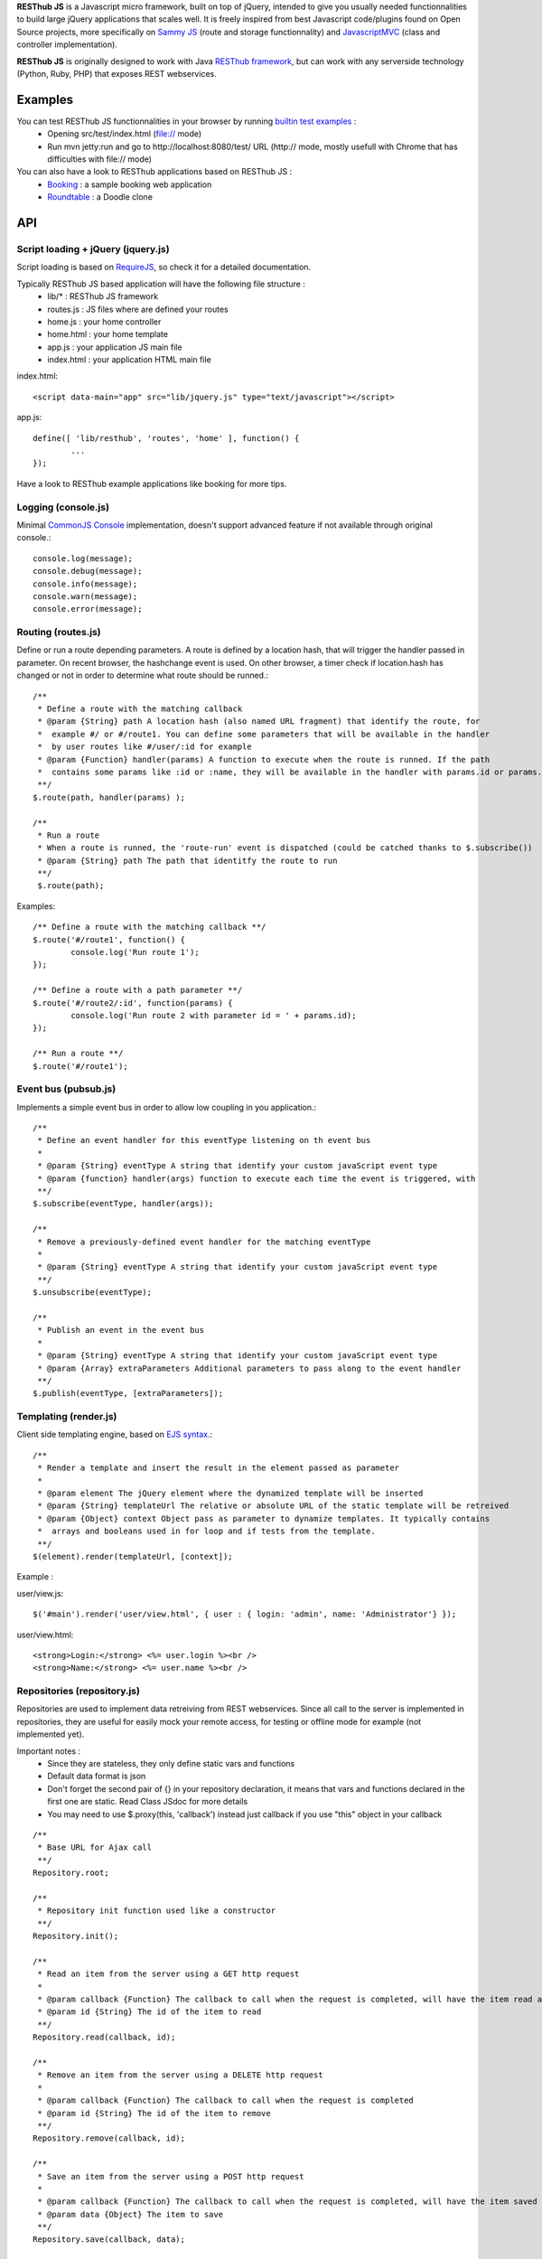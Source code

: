 **RESThub JS** is a Javascript micro framework, built on top of jQuery, intended to give you usually needed
functionnalities to build large jQuery applications that scales well. It is freely inspired from best
Javascript code/plugins found on Open Source projects, more specifically on `Sammy JS <http://code.quirkey.com/sammy/>`_ (route and storage functionnality)
and `JavascriptMVC <http://www.javascriptmvc.com/>`_ (class and controller implementation).

**RESThub JS** is originally designed to work with Java `RESThub framework <http://resthub.org/>`_, but can work
with any serverside technology (Python, Ruby, PHP) that exposes REST webservices.

Examples
========

You can test RESThub JS functionnalities in your browser by running `builtin test examples <https://bitbucket.org/ilabs/resthub-js/src/tip/src/test/>`_ :
 * Opening src/test/index.html (file:// mode)
 * Run mvn jetty:run and go to http://localhost:8080/test/ URL (http:// mode, mostly usefull with Chrome that has difficulties with file:// mode)

You can also have a look to RESThub applications based on RESThub JS :
 * `Booking <https://bitbucket.org/ilabs/resthub/src/tip/resthub-apps/booking/booking-js/src/main/webapp/>`_ : a sample booking web application
 * `Roundtable <https://bitbucket.org/ilabs/resthub/src/tip/resthub-apps/roundtable/src/main/webapp/>`_ : a Doodle clone

API
===
 
Script loading + jQuery (jquery.js) 
-----------------------------------
Script loading is based on `RequireJS <http://requirejs.org/>`_, so check it for a detailed documentation.

Typically RESThub JS based application will have the following file structure :
 * lib/* : RESThub JS framework
 * routes.js : JS files where are defined your routes
 * home.js : your home controller
 * home.html : your home template
 * app.js : your application JS main file
 * index.html : your application HTML main file

index.html::

	<script data-main="app" src="lib/jquery.js" type="text/javascript"></script>
	
app.js::

	define([ 'lib/resthub', 'routes', 'home' ], function() {
		...
	});
	
Have a look to RESThub example applications like booking for more tips.

Logging (console.js)
--------------------
Minimal `CommonJS Console <http://wiki.commonjs.org/wiki/Console>`_ implementation, doesn't support advanced feature if not available through original console.::

		console.log(message);
		console.debug(message);
		console.info(message);
		console.warn(message);
		console.error(message);
	
Routing (routes.js)
-------------------
Define or run a route depending parameters. A route is defined by a location hash, that will trigger the handler passed in parameter.
On recent browser, the hashchange event is used. On other browser, a timer check if location.hash has changed or not in order to determine what route should be runned.::

	/**
	 * Define a route with the matching callback
	 * @param {String} path A location hash (also named URL fragment) that identify the route, for
	 *  example #/ or #/route1. You can define some parameters that will be available in the handler
	 *  by user routes like #/user/:id for example
	 * @param {Function} handler(params) A function to execute when the route is runned. If the path
	 *  contains some params like :id or :name, they will be available in the handler with params.id or params.name
	 **/
	$.route(path, handler(params) );
	
	/**
	 * Run a route
	 * When a route is runned, the 'route-run' event is dispatched (could be catched thanks to $.subscribe())
	 * @param {String} path The path that identitfy the route to run
	 **/
	 $.route(path);
	
Examples::

	/** Define a route with the matching callback **/
	$.route('#/route1', function() {
		console.log('Run route 1');
	});
	
	/** Define a route with a path parameter **/
	$.route('#/route2/:id', function(params) {
		console.log('Run route 2 with parameter id = ' + params.id);
	});
	
	/** Run a route **/ 
	$.route('#/route1');

Event bus (pubsub.js)
---------------------
Implements a simple event bus in order to allow low coupling in you application.::

	  /**
	   * Define an event handler for this eventType listening on th event bus
	   *
	   * @param {String} eventType A string that identify your custom javaScript event type
	   * @param {function} handler(args) function to execute each time the event is triggered, with 
	   **/
	  $.subscribe(eventType, handler(args));
	  
	  /**
	   * Remove a previously-defined event handler for the matching eventType
	   * 
	   * @param {String} eventType A string that identify your custom javaScript event type
	   **/
	  $.unsubscribe(eventType);
	  
	  /**
	   * Publish an event in the event bus
	   * 
	   * @param {String} eventType A string that identify your custom javaScript event type
	   * @param {Array} extraParameters Additional parameters to pass along to the event handler
	   **/
	  $.publish(eventType, [extraParameters]);

Templating (render.js)
----------------------
Client side templating engine, based on `EJS syntax <http://embeddedjs.com/getting_started.html>`_.::

		/**
		 * Render a template and insert the result in the element passed as parameter
		 * 
		 * @param element The jQuery element where the dynamized template will be inserted
		 * @param {String} templateUrl The relative or absolute URL of the static template will be retreived
		 * @param {Object} context Object pass as parameter to dynamize templates. It typically contains
		 *  arrays and booleans used in for loop and if tests from the template.
		 **/
		$(element).render(templateUrl, [context]); 
		
Example :

user/view.js::
		
		$('#main').render('user/view.html', { user : { login: 'admin', name: 'Administrator'} });
		
user/view.html::

		<strong>Login:</strong> <%= user.login %><br />
		<strong>Name:</strong> <%= user.name %><br />

Repositories (repository.js)
----------------------------
Repositories are used to implement data retreiving from REST webservices. Since all call to the server
is implemented in repositories, they are useful for easily mock your remote access, for testing or 
offline mode for example (not implemented yet).

Important notes :
 * Since they are stateless, they only define static vars and functions
 * Default data format is json
 * Don't forget the second pair of {} in your repository declaration, it means that vars and functions declared in
   the first one are static. Read Class JSdoc for more details
 * You may need to use $.proxy(this, 'callback') instead just callback if you use "this" object in your callback

::

	/**
	 * Base URL for Ajax call
	 **/
	Repository.root;
	
	/**
	 * Repository init function used like a constructor
	 **/
	Repository.init();
	
	/**
	 * Read an item from the server using a GET http request
	 *
	 * @param callback {Function} The callback to call when the request is completed, will have the item read as parameter
	 * @param id {String} The id of the item to read
	 **/
	Repository.read(callback, id);
	
	/**
	 * Remove an item from the server using a DELETE http request
	 *
	 * @param callback {Function} The callback to call when the request is completed
	 * @param id {String} The id of the item to remove
	 **/
	Repository.remove(callback, id);
	
	/**
	 * Save an item from the server using a POST http request
	 *
	 * @param callback {Function} The callback to call when the request is completed, will have the item saved as parameter
	 * @param data {Object} The item to save
	 **/
	Repository.save(callback, data);
	
	/**
	 * Update an item on the server using a PUT http request
	 *
	 * @param callback {Function} The callback to call when the request is completed
	 * @param id {String} The id of the item to update
	 * @param data {Object} The item to update
	 **/
	Repository.update(callback, id, data);

Usage :
::

		Repository.extend("UserRepository", {
			root : 'api/user/',
			check : function(callback, data) {
				this._post(this.root + 'check/', callback, data);
			}
		}, {});
		
		...
		
		UserRepository.save(function() { console.log('User saved'); }), { login: 'admin', name: 'Administrator'});
		UserRepository.check(function() { console.log('User checked'); }), { login: 'admin', password: '1234'})

Controller
----------
Controllers are used to make the link between :
 * The template
 * The data retreived from the server thanks to repositories
 
A controller is applyed to a jQuery element, with a name based on the the Controller classname with :
 * Underscore between words
 * De-captitalized words
 * Without Controller word
 
For example UserLoginController will be applyed to a jQuery element with $(element).user_login().
 
Controller instance variables and functions:
::
 
 	/**
	 * jQuery element where this controller will be applyed
	 **/
	element;
	
	/**
	 * Template URL
	 **/
	template;

	/**
	 * Controller init function used like a constructor
	 **/
	init();

Usage:
::

		Controller.extend("UserLoginController", {
			template: 'user/login.html',
			init : function() {
				this.render();
				var self = this;
				$('#formLogin').submit(function() {
					$.storage.remove('user');
					var user = {
						username : $('input[name="username"]').val(),
						password : $('input[name="password"]').val()
					};				
					UserRepository.check($.proxy(self, '_userLoggedIn'), $.toJSON(user));
					return false; 
				});	
			},
			_userLoggedIn : function(user) {
				$.storage.set('user', user);
				$.route('#/home');
			}
		});
		
		...
		
		$('#main').user_login();

Class (class.js)
----------------
Class provides simulated inheritance in JavaScript. Use $.Class to bridge the gap between
jQuery's functional programming style and Object Oriented Programming.
It is based off John Resig's `Simple Class <http://ejohn.org/blog/simple-javascript-inheritance/>`_
Inheritance library and Javascript MVC improvements.

Besides prototypal inheritance, it includes a few important features:
 * Static inheritance
 * Introspection
 * Namespaces
 * Setup and initialization methods
 * Easy callback function creation

**Static vs. Prototype**

Before learning about Class, it's important to understand the difference between a class's static
and prototype properties.::

		//STATIC
		MyClass.staticProperty  //shared property
		
		//PROTOTYPE
		myclass = new MyClass()
		myclass.prototypeMethod() //instance method

A static (or class) property is on the Class constructor function itself and can be thought of being
shared by all instances of the Class. Prototype propertes are available only on instances of the Class.

**A Basic Class**

The following creates a Monster class with a name (for introspection), static, and prototype members.
Every time a monster instance is created, the static count is incremented.::

		$.Class.extend('Monster',
		/* @static *|
		{
			count: 0
		},
		/* @prototype *|
		{
			init: function( name ) {
				// saves name on the monster instance
				this.name = name;
				// sets the health
				this.health = 10;
				// increments count
				this.Class.count++;
			},
			eat: function( smallChildren ){
				this.health += smallChildren;
			},
			fight: function() {
				this.health -= 2;
			}
		});
		
		var hydra = new Monster('hydra');
		var dragon = new Monster('dragon');
		hydra.name        // -> hydra
		Monster.count     // -> 2
		Monster.shortName // -> 'Monster'
		hydra.eat(2);     // health = 12
		dragon.fight();   // health = 8

Notice that the prototype *init* function is called when a new instance of Monster is created.

**Inheritance**

When a class is extended, all static and prototype properties are available on the new class.
If you overwrite a function, you can call the base class's function by calling this._super.
Lets create a SeaMonster class. SeaMonsters are less efficient at eating small children, but more
powerful fighters.::

		Monster.extend("SeaMonster", {
			eat: function( smallChildren ) {
				this._super(smallChildren / 2);
			},
			fight: function() {
				this.health -= 1;
			}
		});
		
		var lockNess = new SeaMonster('Lock Ness');
		lockNess.eat(4);   //health = 12
		lockNess.fight();  //health = 11

**Static property inheritance**

You can also inherit static properties in the same way:::

		$.Class.extend("First",
		{
			staticMethod: function() { return 1;}
		},{})

		First.extend("Second", {
			staticMethod: function() { return this._super()+1;}
		},{})
		
		Second.staticMethod() // -> 2

**Namespaces**

Namespaces are a good idea! We encourage you to namespace all of your code.
 * It makes it possible to drop your code into another app without problems.
 * Making a namespaced class is easy:::
 
		$.Class.extend("MyNamespace.MyClass",{},{});
		new MyNamespace.MyClass()
		
**Introspection**

Often, it's nice to create classes whose name helps determine functionality.  Ruby on Rails's ActiveRecord
`ORM class <http://api.rubyonrails.org/classes/ActiveRecord/Base.html>`_ is a great example of this. Unfortunately,
JavaScript doesn't have a way of determining an object's name, so the developer must provide a name.
Class fixes this by taking a String name for the class.::

		$.Class.extend("MyOrg.MyClass",{},{})
		MyOrg.MyClass.shortName //-> 'MyClass'
		MyOrg.MyClass.fullName //->  'MyOrg.MyClass'
		
The fullName (with namespaces) and the shortName (without namespaces) are added to the Class's static properties.

**Setup and initialization methods**

Class provides static and prototype initialization functions.
These come in two flavors - setup and init.
Setup is called before init and can be used to 'normalize' init's arguments.

PRO TIP: Typically, you don't need setup methods in your classes. Use Init instead.
Reserve setup methods for when you need to do complex pre-processing of your class before init is called.::

		$.Class.extend("MyClass",
		{
			setup: function() {} //static setup
			init: function() {} //static constructor
		},
		{
			setup: function() {} //prototype setup
			init: function() {} //prototype constructor
		})


Setup functions are called before init functions.  Static setup functions are passed the base class
followed by arguments passed to the extend function. Prototype static functions are passed the Class
constructor function arguments.

If a setup function returns an array, that array will be used as the arguments for the following init method.
This provides setup functions the ability to normalize arguments passed to the init constructors.
They are also excellent places to put setup code you want to almost always run.

Init functions are called after setup functions. Typically, they receive the same arguments as their preceding
setup function. The Foo class's init method gets called in the following example:::

		$.Class.Extend("Foo", {
			init: function( arg1, arg2, arg3 ) {
				this.sum = arg1+arg2+arg3;
			}
		});
				
		var foo = new Foo(1,2,3);
		foo.sum //-> 6

**Callbacks**

Similar to jQuery's proxy method, Class provides a jQuery.Class.static.callback function that returns
a callback to a method that will always have this set to the class or instance of the class.

The following example uses this.callback to make sure this.name is available in show.::

		$.Class.extend("Todo",{
			init: function( name ) { this.name = name }
			get: function() {
				$.get("/stuff",this.callback('show'))
			},
			show: function( txt ) {
				alert(this.name+txt)
			}
		});
		
		new Todo("Trash").get();

Callback is available as a static and prototype method.

Storage (storage.js)
--------------------

Abstract various browser storage methods. Actually just localstorage is implemented, but it will shortly implement other storage mechanisms (memory, jquery data, session storage, cookie).::

		/**
		 * Store an item in the local storage (Not compatible with Internet Explorer <= 7)
		 * 
		 * Publish an event 'storage-set-itemkey' (replace itemkey by you item key) and the item as eventData
		 * For example, storing user item will publish a  storage-set-user event
		 *
		 * @param {String} key Key of the stored item, this will be used to retreive it later
		 * @param {Object} item Item than will be stored in the storage, can be a string or an object
		 **/
		$.storage.set(key, item);
    	
		/**
		 * Retreive an item from the local storage
		 *
		 * @param {String} key Key of the item to retreive
		 * @return {Object} The object retreived
		 **/
		$.storage.get(key);
        
		/**
		 * Clear all items currently stored
		 **/
		$.storage.clear();
        
		/**
		 * Remove the specified item 
		 * @param key Key of the item to remove
		 **/
		$.storage.remove(key);

JSON (json.js)
--------------

Abstract object to JSON and JSON to object conversions, in order to be able to handle this in browser when JSON.stringify() and
JSON.parse() are not implemented.::

		/** 
		 * Converts the given argument into a JSON respresentation.
		 * If an object has a "toJSON" function, that will be used to get the representation.
		 * Non-integer/string keys are skipped in the object, as are keys that point to a function.
		 *
		 * @param {Object} object The object to convert to JSON respresentation
		 * @return {String} The JSON representation of the object passed as parameter
		 **/
		$.toJSON(object);
    	
		/**
		 * Evaluates a JSON representation to an object
		 * @param {String} src The object to convert to JSON respresentation
		 * @return {Object} The object evaluated
		 **/
		$.evalJSON(src);
    	
		/**
		 * Evals JSON in a way that is *more* secure.
		 *
		 * @param {String} src The object to convert to JSON respresentation
		 * @return {Object} The object evaluated
		 **/
		$.secureEvalJSON(src);
